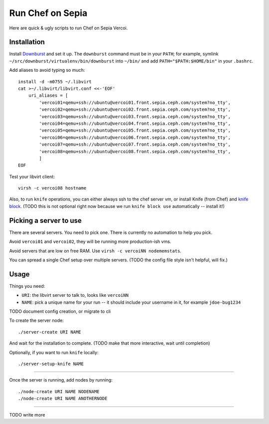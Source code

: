 ===================
 Run Chef on Sepia
===================

Here are quick & ugly scripts to run Chef on Sepia Vercoi.


Installation
============

Install Downburst_ and set it up. The ``downburst`` command must be in
your ``PATH``; for example, symlink
``~/src/downburst/virtualenv/bin/downburst`` into ``~/bin/`` and add
``PATH="$PATH:$HOME/bin"`` in your ``.bashrc``.

.. _Downburst: https://github.com/ceph/downburst

Add aliases to avoid typing so much::

    install -d -m0755 ~/.libvirt
    cat >~/.libvirt/libvirt.conf <<-'EOF'
	uri_aliases = [
	    'vercoi01=qemu+ssh://ubuntu@vercoi01.front.sepia.ceph.com/system?no_tty',
	    'vercoi02=qemu+ssh://ubuntu@vercoi02.front.sepia.ceph.com/system?no_tty',
	    'vercoi03=qemu+ssh://ubuntu@vercoi03.front.sepia.ceph.com/system?no_tty',
	    'vercoi04=qemu+ssh://ubuntu@vercoi04.front.sepia.ceph.com/system?no_tty',
	    'vercoi05=qemu+ssh://ubuntu@vercoi05.front.sepia.ceph.com/system?no_tty',
	    'vercoi06=qemu+ssh://ubuntu@vercoi06.front.sepia.ceph.com/system?no_tty',
	    'vercoi07=qemu+ssh://ubuntu@vercoi07.front.sepia.ceph.com/system?no_tty',
	    'vercoi08=qemu+ssh://ubuntu@vercoi08.front.sepia.ceph.com/system?no_tty',
	    ]
    EOF

Test your libvirt client::

    virsh -c vercoi08 hostname


Also, to run ``knife`` operations, you can either always ssh to the
chef server vm, or install Knife (from Chef) and `knife block`_.
(TODO this is not optional right now because we run
``knife block use`` automatically -- install it!)

.. _`knife block`: https://github.com/greenandsecure/knife-block/



Picking a server to use
=======================

There are several servers. You need to pick one. There is currently no
automation to help you pick.

Avoid ``vercoi01`` and ``vercoi02``, they will be running more
production-ish vms.

Avoid servers that are low on free RAM. Use ``virsh -c vercoiNN
nodememstats``.

You can spread a single Chef setup over multiple servers.
(TODO the config file style isn't helpful, will fix.)


Usage
=====

Things you need:

- ``URI``: the libvirt server to talk to, looks like ``vercoiNN``
- ``NAME``: pick a unique name for your run -- it should include your
  username in it, for example ``jdoe-bug1234``


TODO document config creation, or migrate to cli

To create the server node::

    ./server-create URI NAME

And wait for the installation to complete.
(TODO make that more interactive, wait until completion)

Optionally, if you want to run ``knife`` locally::

    ./server-setup-knife NAME

-----

Once the server is running, add nodes by running::

    ./node-create URI NAME NODENAME
    ./node-create URI NAME ANOTHERNODE

-----

TODO write more
